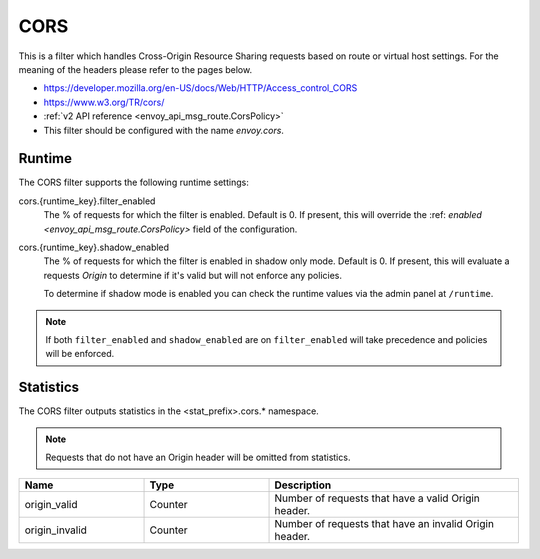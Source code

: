 .. _config_http_filters_cors:

CORS
====

This is a filter which handles Cross-Origin Resource Sharing requests based on route or virtual host settings.
For the meaning of the headers please refer to the pages below.

* https://developer.mozilla.org/en-US/docs/Web/HTTP/Access_control_CORS
* https://www.w3.org/TR/cors/
* :ref:`v2 API reference <envoy_api_msg_route.CorsPolicy>`
* This filter should be configured with the name *envoy.cors*.

.. _cors-runtime:

Runtime
-------

The CORS filter supports the following runtime settings:

cors.{runtime_key}.filter_enabled
  The % of requests for which the filter is enabled. Default is 0.
  If present, this will override the :ref: `enabled <envoy_api_msg_route.CorsPolicy>`
  field of the configuration.

cors.{runtime_key}.shadow_enabled
  The % of requests for which the filter is enabled in shadow only mode. Default is 0.
  If present, this will evaluate a requests *Origin* to determine if it's valid
  but will not enforce any policies.

  To determine if shadow mode is enabled you can check the runtime
  values via the admin panel at ``/runtime``.

.. note::

  If both ``filter_enabled`` and ``shadow_enabled`` are on ``filter_enabled``
  will take precedence and policies will be enforced.

.. _cors-statistics:

Statistics
----------

The CORS filter outputs statistics in the <stat_prefix>.cors.* namespace.

.. note::
  Requests that do not have an Origin header will be omitted from statistics.

.. csv-table::
  :header: Name, Type, Description
  :widths: 1, 1, 2

  origin_valid, Counter, Number of requests that have a valid Origin header.
  origin_invalid, Counter, Number of requests that have an invalid Origin header.
